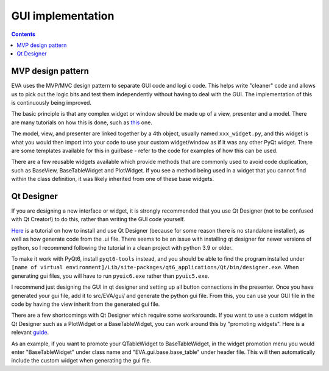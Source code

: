 GUI implementation
---------------------

.. contents:: Contents
    :depth: 3
    :local:

MVP design pattern
........................
EVA uses the MVP/MVC design pattern to separate GUI code and logi
c code. This helps write "cleaner" code and allows us
to pick out the logic bits and test them independently without having to deal with the GUI. The implementation of this
is continuously being improved.

The basic principle is that any complex widget or window should be made up of a view, presenter and a model.
There are many tutorials on how this is done, such as this_ one.

.. _this: https://developer.mantidproject.org/MVPDesign.html

The model, view, and presenter are linked together by a 4th object, usually named ``xxx_widget.py``, and this widget
is what you would then import into your code to use your custom widget/window as if it was any other PyQt widget. There are some
templates available for this in gui/base - refer to the code for examples of how this can be used.

There are a few reusable widgets available which provide methods that are commonly used to avoid code duplication, such as
BaseView, BaseTableWidget and PlotWidget. If you see a method being used in a widget that you cannot find within the class definition,
it was likely inherited from one of these base widgets.

Qt Designer
..............
If you are designing a new interface or widget, it is strongly recommended that you use Qt Designer
(not to be confused with Qt Creator!) to do this, rather than writing the GUI code yourself.

Here_ is a tutorial on how to install and use Qt Designer (because for some reason there is no standalone installer),
as well as how generate code from the .ui file. There seems to be an issue with installing qt designer for newer versions of
python, so I recommend following the tutorial in a clean project with python 3.9 or older.

.. _Here: https://www.youtube.com/watch?v=FVpho_UiDAY

To make it work with PyQt6, install ``pyqt6-tools`` instead, and you should be able to find the program installed
under ``[name of virtual environment]/Lib/site-packages/qt6_applications/Qt/bin/designer.exe``. When generating gui files,
you will have to run ``pyuic6.exe`` rather than ``pyuic5.exe``.

I recommend just designing the GUI in qt designer and setting up all button connections in the presenter.
Once you have generated your gui file, add it to src/EVA/gui/ and generate the python gui file. From this,
you can use your GUI file in the code by having the view inherit from the generated gui file.

There are a few shortcomings with Qt Designer which require some workarounds. If you want to use a custom widget in
Qt Designer such as a PlotWidget or a BaseTableWidget, you can work around this by "promoting widgets".
Here is a relevant guide_.

.. _guide: https://www.youtube.com/watch?v=VFV1nljhfJ8.

As an example, if you want to promote your QTableWidget to BaseTableWidget, in the widget promotion menu
you would enter "BaseTableWidget" under class name and "EVA.gui.base.base_table" under header file.
This will then automatically include the custom widget when generating the gui file.

